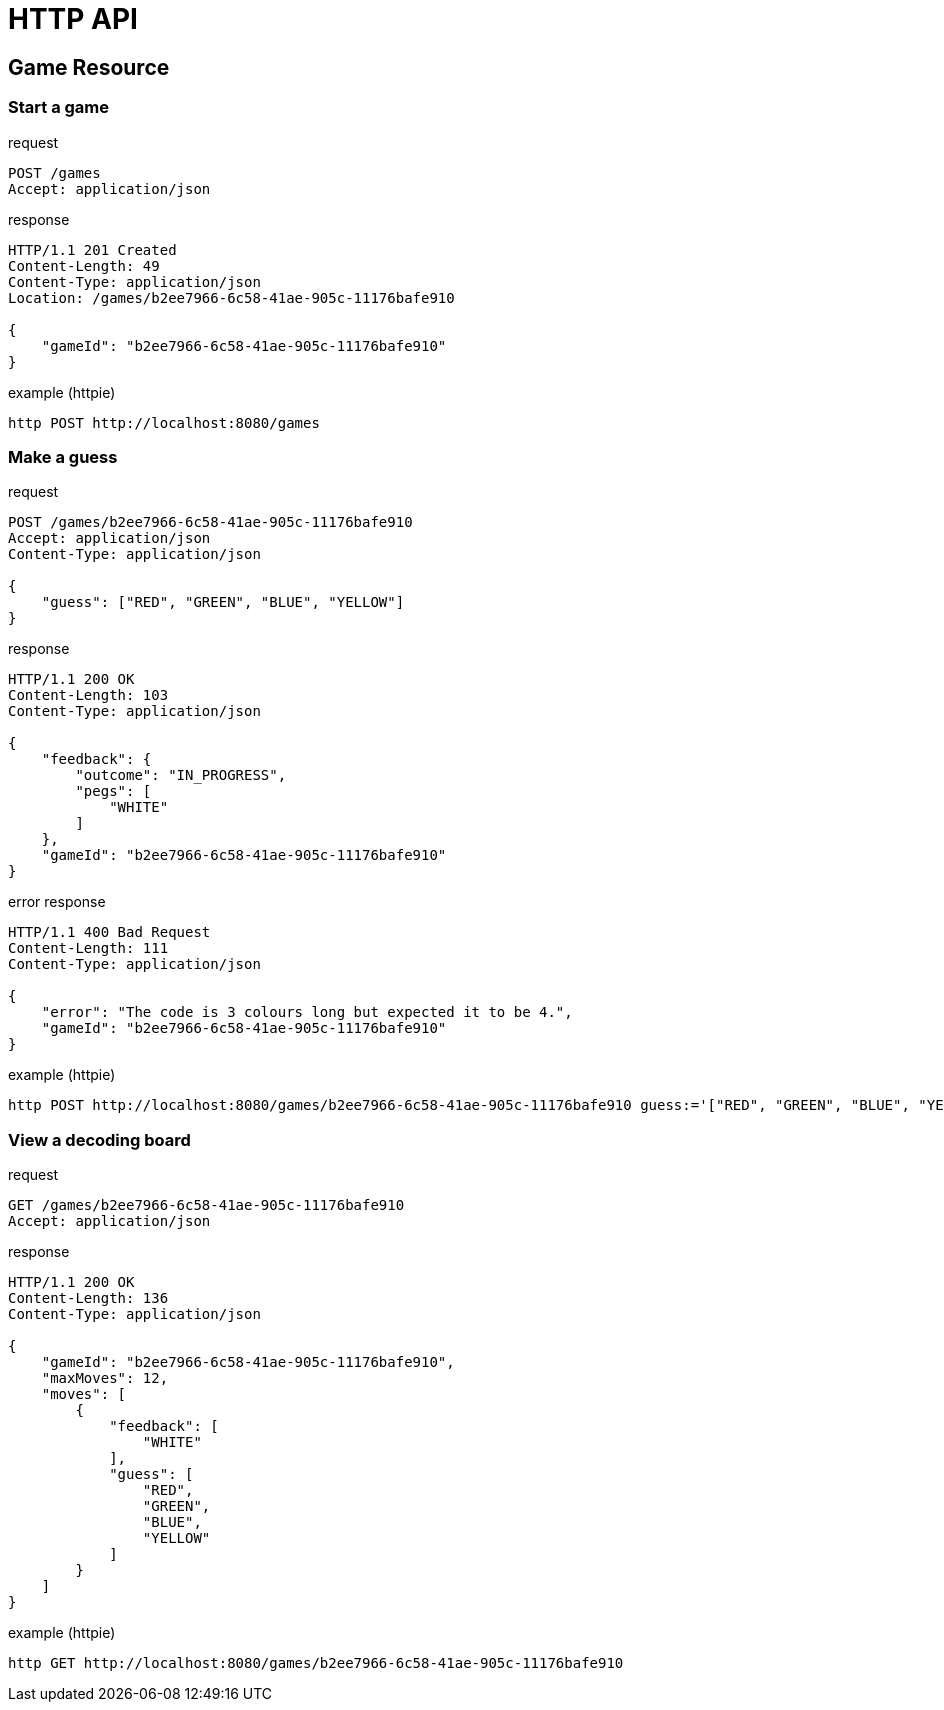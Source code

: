 = HTTP API

== Game Resource

=== Start a game

.request
```
POST /games
Accept: application/json
```

.response
```
HTTP/1.1 201 Created
Content-Length: 49
Content-Type: application/json
Location: /games/b2ee7966-6c58-41ae-905c-11176bafe910

{
    "gameId": "b2ee7966-6c58-41ae-905c-11176bafe910"
}
```

.example (httpie)
```
http POST http://localhost:8080/games
```

=== Make a guess

.request
```
POST /games/b2ee7966-6c58-41ae-905c-11176bafe910
Accept: application/json
Content-Type: application/json

{
    "guess": ["RED", "GREEN", "BLUE", "YELLOW"]
}
```

.response
```
HTTP/1.1 200 OK
Content-Length: 103
Content-Type: application/json

{
    "feedback": {
        "outcome": "IN_PROGRESS",
        "pegs": [
            "WHITE"
        ]
    },
    "gameId": "b2ee7966-6c58-41ae-905c-11176bafe910"
}
```

.error response
```
HTTP/1.1 400 Bad Request
Content-Length: 111
Content-Type: application/json

{
    "error": "The code is 3 colours long but expected it to be 4.",
    "gameId": "b2ee7966-6c58-41ae-905c-11176bafe910"
}
```

.example (httpie)
```
http POST http://localhost:8080/games/b2ee7966-6c58-41ae-905c-11176bafe910 guess:='["RED", "GREEN", "BLUE", "YELLOW"]'
```

=== View a decoding board

.request
```
GET /games/b2ee7966-6c58-41ae-905c-11176bafe910
Accept: application/json
```

.response
```
HTTP/1.1 200 OK
Content-Length: 136
Content-Type: application/json

{
    "gameId": "b2ee7966-6c58-41ae-905c-11176bafe910",
    "maxMoves": 12,
    "moves": [
        {
            "feedback": [
                "WHITE"
            ],
            "guess": [
                "RED",
                "GREEN",
                "BLUE",
                "YELLOW"
            ]
        }
    ]
}
```

.example (httpie)
```
http GET http://localhost:8080/games/b2ee7966-6c58-41ae-905c-11176bafe910
```
